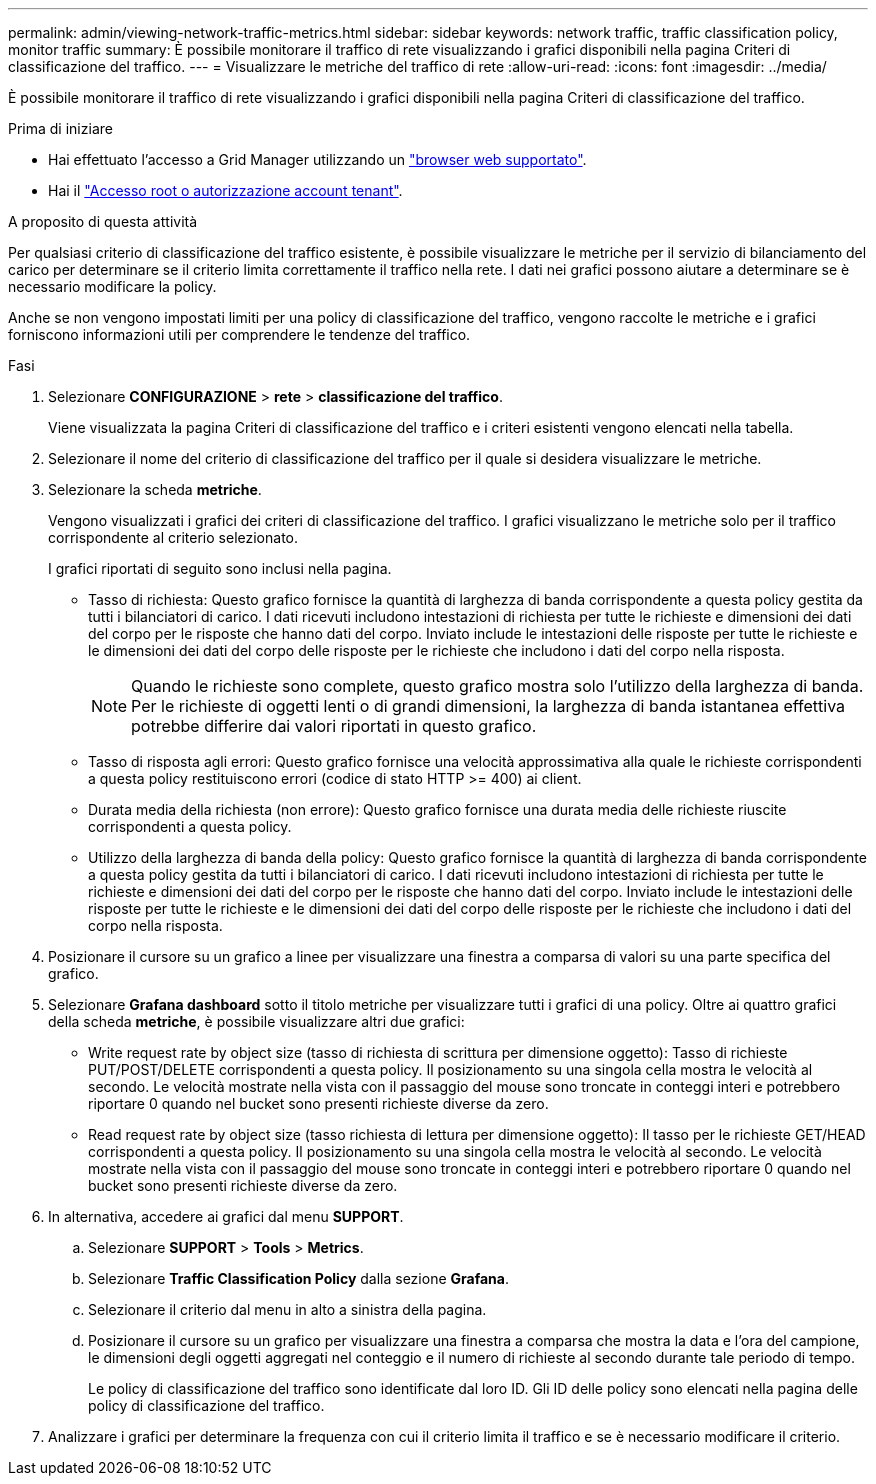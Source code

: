 ---
permalink: admin/viewing-network-traffic-metrics.html 
sidebar: sidebar 
keywords: network traffic, traffic classification policy, monitor traffic 
summary: È possibile monitorare il traffico di rete visualizzando i grafici disponibili nella pagina Criteri di classificazione del traffico. 
---
= Visualizzare le metriche del traffico di rete
:allow-uri-read: 
:icons: font
:imagesdir: ../media/


[role="lead"]
È possibile monitorare il traffico di rete visualizzando i grafici disponibili nella pagina Criteri di classificazione del traffico.

.Prima di iniziare
* Hai effettuato l'accesso a Grid Manager utilizzando un link:../admin/web-browser-requirements.html["browser web supportato"].
* Hai il link:admin-group-permissions.html["Accesso root o autorizzazione account tenant"].


.A proposito di questa attività
Per qualsiasi criterio di classificazione del traffico esistente, è possibile visualizzare le metriche per il servizio di bilanciamento del carico per determinare se il criterio limita correttamente il traffico nella rete. I dati nei grafici possono aiutare a determinare se è necessario modificare la policy.

Anche se non vengono impostati limiti per una policy di classificazione del traffico, vengono raccolte le metriche e i grafici forniscono informazioni utili per comprendere le tendenze del traffico.

.Fasi
. Selezionare *CONFIGURAZIONE* > *rete* > *classificazione del traffico*.
+
Viene visualizzata la pagina Criteri di classificazione del traffico e i criteri esistenti vengono elencati nella tabella.

. Selezionare il nome del criterio di classificazione del traffico per il quale si desidera visualizzare le metriche.
. Selezionare la scheda *metriche*.
+
Vengono visualizzati i grafici dei criteri di classificazione del traffico. I grafici visualizzano le metriche solo per il traffico corrispondente al criterio selezionato.

+
I grafici riportati di seguito sono inclusi nella pagina.

+
** Tasso di richiesta: Questo grafico fornisce la quantità di larghezza di banda corrispondente a questa policy gestita da tutti i bilanciatori di carico. I dati ricevuti includono intestazioni di richiesta per tutte le richieste e dimensioni dei dati del corpo per le risposte che hanno dati del corpo. Inviato include le intestazioni delle risposte per tutte le richieste e le dimensioni dei dati del corpo delle risposte per le richieste che includono i dati del corpo nella risposta.
+

NOTE: Quando le richieste sono complete, questo grafico mostra solo l'utilizzo della larghezza di banda. Per le richieste di oggetti lenti o di grandi dimensioni, la larghezza di banda istantanea effettiva potrebbe differire dai valori riportati in questo grafico.

** Tasso di risposta agli errori: Questo grafico fornisce una velocità approssimativa alla quale le richieste corrispondenti a questa policy restituiscono errori (codice di stato HTTP >= 400) ai client.
** Durata media della richiesta (non errore): Questo grafico fornisce una durata media delle richieste riuscite corrispondenti a questa policy.
** Utilizzo della larghezza di banda della policy: Questo grafico fornisce la quantità di larghezza di banda corrispondente a questa policy gestita da tutti i bilanciatori di carico. I dati ricevuti includono intestazioni di richiesta per tutte le richieste e dimensioni dei dati del corpo per le risposte che hanno dati del corpo. Inviato include le intestazioni delle risposte per tutte le richieste e le dimensioni dei dati del corpo delle risposte per le richieste che includono i dati del corpo nella risposta.


. Posizionare il cursore su un grafico a linee per visualizzare una finestra a comparsa di valori su una parte specifica del grafico.
. Selezionare *Grafana dashboard* sotto il titolo metriche per visualizzare tutti i grafici di una policy. Oltre ai quattro grafici della scheda *metriche*, è possibile visualizzare altri due grafici:
+
** Write request rate by object size (tasso di richiesta di scrittura per dimensione oggetto): Tasso di richieste PUT/POST/DELETE corrispondenti a questa policy. Il posizionamento su una singola cella mostra le velocità al secondo. Le velocità mostrate nella vista con il passaggio del mouse sono troncate in conteggi interi e potrebbero riportare 0 quando nel bucket sono presenti richieste diverse da zero.
** Read request rate by object size (tasso richiesta di lettura per dimensione oggetto): Il tasso per le richieste GET/HEAD corrispondenti a questa policy. Il posizionamento su una singola cella mostra le velocità al secondo. Le velocità mostrate nella vista con il passaggio del mouse sono troncate in conteggi interi e potrebbero riportare 0 quando nel bucket sono presenti richieste diverse da zero.


. In alternativa, accedere ai grafici dal menu *SUPPORT*.
+
.. Selezionare *SUPPORT* > *Tools* > *Metrics*.
.. Selezionare *Traffic Classification Policy* dalla sezione *Grafana*.
.. Selezionare il criterio dal menu in alto a sinistra della pagina.
.. Posizionare il cursore su un grafico per visualizzare una finestra a comparsa che mostra la data e l'ora del campione, le dimensioni degli oggetti aggregati nel conteggio e il numero di richieste al secondo durante tale periodo di tempo.
+
Le policy di classificazione del traffico sono identificate dal loro ID. Gli ID delle policy sono elencati nella pagina delle policy di classificazione del traffico.



. Analizzare i grafici per determinare la frequenza con cui il criterio limita il traffico e se è necessario modificare il criterio.

